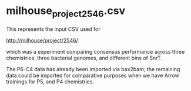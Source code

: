 * milhouse_project_2546.csv

  This represents the input CSV used for

  http://milhouse/project/2546/

  which was a experiment comparing consensus performance across three
  chemistries, three bacterial genomes, and different bins of SnrT.

  The P6-C4 data has already been imported via bax2bam; the remaining
  data could be imported for comparative purposes when we have Arrow
  trainings for P5, and P4 chemistries.
